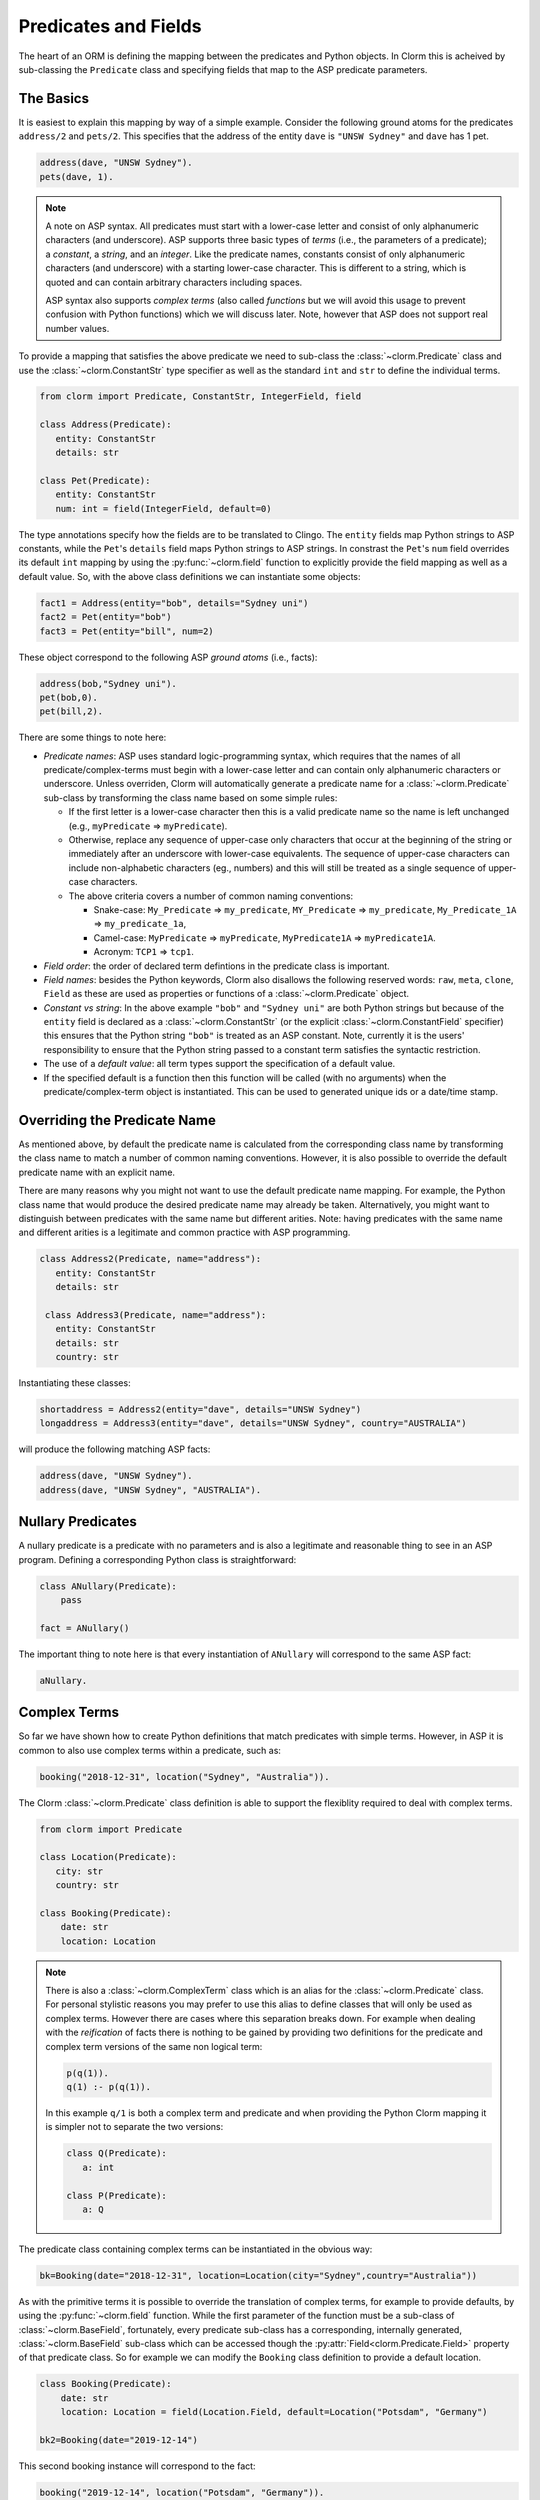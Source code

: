 Predicates and Fields
=====================

The heart of an ORM is defining the mapping between the predicates and Python objects. In Clorm
this is acheived by sub-classing the ``Predicate`` class and specifying fields that map to the
ASP predicate parameters.

The Basics
----------

It is easiest to explain this mapping by way of a simple example. Consider the following ground
atoms for the predicates ``address/2`` and ``pets/2``. This specifies that the address of the
entity ``dave`` is ``"UNSW Sydney"`` and ``dave`` has 1 pet.

.. code-block:: prolog

   address(dave, "UNSW Sydney").
   pets(dave, 1).


.. note::

   A note on ASP syntax. All predicates must start with a lower-case letter and consist of only
   alphanumeric characters (and underscore). ASP supports three basic types of *terms* (i.e.,
   the parameters of a predicate); a *constant*, a *string*, and an *integer*. Like the
   predicate names, constants consist of only alphanumeric characters (and underscore) with a
   starting lower-case character. This is different to a string, which is quoted and can
   contain arbitrary characters including spaces.

   ASP syntax also supports *complex terms* (also called *functions* but we will avoid this
   usage to prevent confusion with Python functions) which we will discuss later. Note, however
   that ASP does not support real number values.

To provide a mapping that satisfies the above predicate we need to sub-class the
:class:`~clorm.Predicate` class and use the :class:`~clorm.ConstantStr` type specifier as well
as the standard ``int`` and ``str`` to define the individual terms.

.. code-block:: python

   from clorm import Predicate, ConstantStr, IntegerField, field

   class Address(Predicate):
      entity: ConstantStr
      details: str

   class Pet(Predicate):
      entity: ConstantStr
      num: int = field(IntegerField, default=0)

The type annotations specify how the fields are to be translated to Clingo. The ``entity``
fields map Python strings to ASP constants, while the ``Pet``'s ``details`` field maps Python
strings to ASP strings. In constrast the ``Pet``'s ``num`` field overrides its default ``int``
mapping by using the :py:func:`~clorm.field` function to explicitly provide the field mapping
as well as a default value. So, with the above class definitions we can instantiate some
objects:

.. code-block:: python

   fact1 = Address(entity="bob", details="Sydney uni")
   fact2 = Pet(entity="bob")
   fact3 = Pet(entity="bill", num=2)

These object correspond to the following ASP *ground atoms* (i.e., facts):

.. code-block:: prolog

   address(bob,"Sydney uni").
   pet(bob,0).
   pet(bill,2).

There are some things to note here:

* *Predicate names*: ASP uses standard logic-programming syntax, which requires that the names
  of all predicate/complex-terms must begin with a lower-case letter and can contain only
  alphanumeric characters or underscore. Unless overriden, Clorm will automatically generate a
  predicate name for a :class:`~clorm.Predicate` sub-class by transforming the class name based
  on some simple rules:

  * If the first letter is a lower-case character then this is a valid predicate name so the
    name is left unchanged (e.g., ``myPredicate`` => ``myPredicate``).

  * Otherwise, replace any sequence of upper-case only characters that occur at the beginning
    of the string or immediately after an underscore with lower-case equivalents. The sequence
    of upper-case characters can include non-alphabetic characters (eg., numbers) and this will
    still be treated as a single sequence of upper-case characters.

  * The above criteria covers a number of common naming conventions:

    * Snake-case: ``My_Predicate`` => ``my_predicate``, ``MY_Predicate`` => ``my_predicate``,
      ``My_Predicate_1A`` => ``my_predicate_1a``,

    * Camel-case: ``MyPredicate`` => ``myPredicate``, ``MyPredicate1A`` => ``myPredicate1A``.

    * Acronym: ``TCP1`` => ``tcp1``.

* *Field order*: the order of declared term defintions in the predicate class is important.

* *Field names*: besides the Python keywords, Clorm also disallows the following reserved
  words: ``raw``, ``meta``, ``clone``, ``Field`` as these are used as properties or functions
  of a :class:`~clorm.Predicate` object.

* *Constant vs string*: In the above example ``"bob"`` and ``"Sydney uni"`` are both Python
  strings but because of the ``entity`` field is declared as a :class:`~clorm.ConstantStr` (or
  the explicit :class:`~clorm.ConstantField` specifier) this ensures that the Python string
  ``"bob"`` is treated as an ASP constant. Note, currently it is the users' responsibility to
  ensure that the Python string passed to a constant term satisfies the syntactic restriction.

* The use of a *default value*: all term types support the specification of a default value.

* If the specified default is a function then this function will be called (with no arguments)
  when the predicate/complex-term object is instantiated. This can be used to generated unique
  ids or a date/time stamp.

Overriding the Predicate Name
-----------------------------

As mentioned above, by default the predicate name is calculated from the corresponding class
name by transforming the class name to match a number of common naming conventions. However, it
is also possible to override the default predicate name with an explicit name.

There are many reasons why you might not want to use the default predicate name mapping. For
example, the Python class name that would produce the desired predicate name may already be
taken. Alternatively, you might want to distinguish between predicates with the same name but
different arities. Note: having predicates with the same name and different arities is a
legitimate and common practice with ASP programming.

.. code-block:: python

   class Address2(Predicate, name="address"):
      entity: ConstantStr
      details: str

    class Address3(Predicate, name="address"):
      entity: ConstantStr
      details: str
      country: str

Instantiating these classes:

.. code-block:: python

   shortaddress = Address2(entity="dave", details="UNSW Sydney")
   longaddress = Address3(entity="dave", details="UNSW Sydney", country="AUSTRALIA")

will produce the following matching ASP facts:

.. code-block:: prolog

   address(dave, "UNSW Sydney").
   address(dave, "UNSW Sydney", "AUSTRALIA").

Nullary Predicates
------------------

A nullary predicate is a predicate with no parameters and is also a legitimate and reasonable
thing to see in an ASP program. Defining a corresponding Python class is straightforward:

.. code-block:: python

   class ANullary(Predicate):
       pass

   fact = ANullary()

The important thing to note here is that every instantiation of ``ANullary`` will correspond to
the same ASP fact:

.. code-block:: prolog

    aNullary.

Complex Terms
-------------

So far we have shown how to create Python definitions that match predicates with simple
terms. However, in ASP it is common to also use complex terms within a predicate, such as:

.. code-block:: prolog

    booking("2018-12-31", location("Sydney", "Australia")).

The Clorm :class:`~clorm.Predicate` class definition is able to support the flexiblity required
to deal with complex terms.

.. code-block:: python

   from clorm import Predicate

   class Location(Predicate):
      city: str
      country: str

   class Booking(Predicate):
       date: str
       location: Location


.. note::

   There is also a :class:`~clorm.ComplexTerm` class which is an alias for the
   :class:`~clorm.Predicate` class. For personal stylistic reasons you may prefer to use this
   alias to define classes that will only be used as complex terms. However there are cases
   where this separation breaks down. For example when dealing with the *reification* of facts
   there is nothing to be gained by providing two definitions for the predicate and complex
   term versions of the same non logical term:

   .. code-block:: prolog

       p(q(1)).
       q(1) :- p(q(1)).

   In this example ``q/1`` is both a complex term and predicate and when providing the Python
   Clorm mapping it is simpler not to separate the two versions:

   .. code-block:: python

      class Q(Predicate):
         a: int

      class P(Predicate):
         a: Q


The predicate class containing complex terms can be instantiated in the obvious way:

.. code-block:: python

   bk=Booking(date="2018-12-31", location=Location(city="Sydney",country="Australia"))


As with the primitive terms it is possible to override the translation of complex terms, for
example to provide defaults, by using the :py:func:`~clorm.field` function.  While the first
parameter of the function must be a sub-class of :class:`~clorm.BaseField`, fortunately, every
predicate sub-class has a corresponding, internally generated, :class:`~clorm.BaseField`
sub-class which can be accessed though the :py:attr:`Field<clorm.Predicate.Field>` property of
that predicate class. So for example we can modify the ``Booking`` class definition to provide
a default location.

.. code-block:: python

   class Booking(Predicate):
       date: str
       location: Location = field(Location.Field, default=Location("Potsdam", "Germany")

   bk2=Booking(date="2019-12-14")

This second booking instance will correspond to the fact:

.. code-block:: prolog

    booking("2019-12-14", location("Potsdam", "Germany")).



Negative Facts
--------------

ASP follows standard logic programming syntax and treats the ``not`` keyword as **default
negation** (also **negation as failure**). Using default negation is important to ASP
programming as it can lead to more readable and compact modelling of a problem.

However, there may be times when having an explicit notion of negation is also useful, and
ASP/Clingo does have support for **classical negation**; indicated syntactically using the
``-`` symbol:

.. code-block:: prolog

    { a(1..2); b(1..2) }.
    -b(N) :- a(N).
    -a(N) :- b(N).

The above program chooses amongst the ``a/1`` and ``b/1`` predicates, then for every positive
``a/1`` fact, the corresponding ``b/1`` fact is negated and vice-versa. This will generate nine
stable models. For example, if ``a(2)`` and ``b(1)`` are chosen, then the corresponding
negative literals will be ``-b(2)`` and ``-a(1)`` respectively.

Note: Clingo supports negated literals as well as terms. However, tuples cannot be negated.

.. code-block:: prolog

   f(-g(a)).   % This is valid
   f(-(a,b)).  % Error!!!

Clorm supports negation for any fact or term that can be negated by Clingo. Specifying a
negative literal simply involves setting ``sign=False`` when instantiating the Predicate (or
ComplexTerm). Note: unlike the field parameters, the ``sign`` parameter must be specified as a
named parameter and cannot be specified using positional arguments.

.. code-block:: python

   class P(Predicate):
       a: int

   neg_p1 = P(a=1,sign=False)
   neg_p1_alt = P(1,sign=False)
   assert neg_p1 == neg_p1_alt

Once instantiated, checking whether a fact (or a complex term) is negated can be determined
using the ``sign`` attribute of Predicate instance.

.. code-block:: python

   assert neg_p1.sign == False

Finally, for finer control of the unification process, a Predicate/ComplexTerm can be specified
to only unify with either positive or negative facts/terms by setting a ``sign`` meta attribute
declaration.

.. code-block:: python

   class P_pos(Predicate, name="p", sign=True):
       a: int

   class P_neg(Predicate, name="p", sign=False):
       a: int

   % Instatiating facts
   pos_p = P_pos(1)                     % Ok
   neg_p_fail = P_pos(1,sign=False)     % throws a ValueError

   neg_p = P_neg(1)                     % Ok
   pos_p_fail = P_neg(1,sign=False)     % throws a ValueError

   % Unifying against raw Clingo positive and negative facts
   raws = [Function("p",Number(1)), Function("p",Number(1),positive=False)]
   fb = unify([P_pos,P_neg], raw)
   assert pos_p in fb
   assert neg_p in fb

Field Definitions
-----------------

Clorm provides a number of standard definitions that specify the mapping between Clingo's
internal representation (some form of ``Clingo.Symbol``) to more natural Python
representations.  ASP has three *simple terms*: *integer*, *string*, and *constant*, and Clorm
provides three standard definition classes to provide a mapping to these fields:
:class:`~clorm.IntegerField`, :class:`~clorm.StringField`, and :class:`~clorm.ConstantField`.

Clorm also provides a :class:`~clorm.SimpleField` class that can match to any simple term. This
is useful when the parameter of a defined predicate can contain arbitrary simple term
types. Clorm takes care of converting the ASP string, constant or integer to a Python string or
integer object. Note that both ASP strings and constants are both converted to Python string
objects.

In order to convert from a Python string object to an ASP string or constant,
:class:`~clorm.SimpleField` uses a regular expression to determine if the string matches the
pattern of a constant and treats it accordingly. For this reason :class:`~clorm.SimpleField`
should be used with care in order to ensure expected behaviour, and using the distinct field
types is often preferable.


Sub-classing Field Definitions
^^^^^^^^^^^^^^^^^^^^^^^^^^^^^^

All field classes inherit from a base class :class:`~clorm.BaseField` and it's possible to
define arbitrary data conversions by sub-classing :class:`~clorm.BaseField`. Clorm provides the
standard sub-classes :class:`~clorm.StringField`, :class:`~clorm.ConstantField`, and
:class:`~clorm.IntegerField`. Clorm also automatically generates an appropriate sub-class for
every :class:`~clorm.Predicate` definition for use in a complex term.

However, it is sometimes also useful to explicitly sub-class the :class:`~clorm.BaseField`
class, or sub-class one of its sub-classes. By sub-classing a sub-class it is possible to form
a *data conversion chain*. To understand why this is useful we consider an example of
specifying a date field.

Consider the example of an application that needs a date term for an event tracking
application. From the Python code perspective it would be natural to use Python
``datetime.date`` objects. However, it then becomes a question of how to encode these Python
date objects in ASP (noting that ASP only has three simple term types).

A useful encoding would be to encode a date as a string in **YYYYMMDD** format (or
**YYYY-MM-DD** for greater readability). Dates encoded in this format satisfy some useful
properties such as the comparison operators will produce the expected results (e.g.,
``"20180101" < "20180204"``). A string is also preferable to using a similiarly encoded integer
value.  For example, encoding the date in the same way as an integer would allow incrementing
or subtracting a date encoded number, which could lead to unwanted values (e.g., ``20180131 + 1
= 20180132`` does not correspond to a valid date).

So, adopting a date encoded string we can consider a date based fact for the booking
application that simply encodes that there is a New Year's eve party on the 31st December 2018.

.. code-block:: prolog

   booking("2018-12-31", "NYE party").

Using Clorm this fact can be captured by the following Python :class:`~clorm.Predicate`
sub-class definition:

.. code-block:: python

   from clorm import *

   class Booking(Predicate):
      date: str
      description: str

However, since we encoded the date as simply a ``str`` (which internally maps to
:class:`~clorm.StringField`) it is now up to the user of the ``Booking`` class to perform the
necessary translations to and from a Python ``datetime.date`` objects when necessary. For
example:

.. code-block:: python

   import datetime
   nye = datetime.date(2018, 12, 31)
   nyeparty = Booking(date=int(nye.strftime("%Y-%m-%d")), description="NYE Party")

Here the Python ``nyeparty`` variable corresponds to the encoded ASP event, with the ``date``
term capturing the string encoding of the date. In the opposite direction to extract the date
it is necessary to turn the date encoded string into an actual ``datetime.date`` object:

.. code-block:: python

   nyedate = datetime.datetime.strptime(str(nyepart.date), "%Y-%m-%d")

The problem with the above code is that the process of creating and using the date in the
``Booking`` object is cumbersome and error-prone. You have to remember to make the correct
translation both in creating and reading the date. Furthermore the places in the code where
these translations are made may be far apart, leading to potential problems when code needs to
be refactored.

The solution to this problem is to create a sub-class of :class:`~clorm.BaseField` that
performs the appropriate data conversion. However, sub-classing :class:`~clorm.Basefield`
directly requires dealing with raw Clingo ``Symbol`` objects. A better alternative is to
sub-class the :class:`~clorm.StringField` class so you only need to deal with the string to
date conversion.

.. code-block:: python

   import datetime
   from clorm import *

   class DateField(StringField):
       pytocl = lambda dt: dt.strftime("%Y-%m-%d")
       cltopy = lambda s: datetime.datetime.strptime(s,"%Y-%m-%d").date()

   class Booking(Predicate):
       date: datetime.date = field(DateField)
       description: StringField

The ``pytocl`` definition specifies the conversion that takes place in the direction of
converting Python data to Clingo data, and ``cltopy`` handles the opposite direction. Because
the :class:`~clorm.DateField` inherits from :class:`~clorm.StringField` therefore the
``pytocl`` function must output a Python string object. In the opposite direction, ``cltopy``
must be passed a Python string object and performs the desired conversion, in this case
producing a ``datetime.date`` object.

With the newly defined ``DateField`` the conversion functions are all captured within the one
class definition and interacting with the objects can be done in a more natural manner.

.. code-block:: python

    nye = datetime.date(2018,12,31)
    nyeparty = Booking(date=nye, description="NYE Party")

    print("Event {}: date {} type {}".format(nyeparty, nyeparty.date, type(nyeparty.date)))

will print the expected output:

.. code-block:: bash

    Event booking(20181231,"NYE Party"): date "2018-12-31" type <class 'datetime.date'>


.. note::

   The ``pytocl`` and ``cltopy`` functions can potentially be passed bad input. For example,
   when converting a clingo String symbol to a date object the passed string may not correspond
   to an actual date. In such cases these functions can legitimately throw either a
   ``TypeError`` or a ``ValueError`` exception. Internally, Clorm's framework will catch these
   two types of exceptions and will treat them as failures to unify when trying to unify clingo
   symbols to facts. Any other exception is passed through as a genuine error. This should be
   kept in mind if you are writing your own field class.

Restricted Sub-class of a Field Definition
^^^^^^^^^^^^^^^^^^^^^^^^^^^^^^^^^^^^^^^^^^

Another reason to sub-class a field definition is to restrict the set of values that the field
can hold. For example you could have an application where an argument of a predicate is
restricted to a specific set of constants, such as the days of the week.

.. code-block:: prolog

    cooking(monday, "Jane"). cooking(tuesday, "Bill"). cooking(wednesday, "Bob").
    cooking(thursday, "Anne"). cooking(friday, "Bill").
    cooking(saturday, "Jane"). cooking(sunday, "Bob").

When defining a predicate corresponding to cooking/2 it is possible to simply use a
``ConstantField`` field for the days.

.. code-block:: python

   class Cooking1(Predicate):
      dow = ConstantField
      person = StringField
      class Meta: name = "cooking"

However, this would potentiallly allow for creating erroneous instances that don't correspond
to actual days of the week (for example, with a spelling mistake):

.. code-block:: python

   ck = Cooking1(dow="mnday",person="Bob")

In order to avoid these errors it is necessary to subclass the :class:`~clorm.ConstantField` in
order to restrict the set of values to the desired set. Clorm provides a helper function
:py:func:`~clorm.refine_field` for this use-case. It dynamically defines a new class that
restricts the values of an existing field class.

.. code-block:: python

   DowField = refine_field(ConstantField,
      ["sunday","monday","tuesday","wednesday","thursday","friday","saturday"])

   class Cooking2(Predicate, name="cooking"):
      dow: ConstantStr = field(DowField)
      person:str

   ok=Cooking2(dow="monday",person="Bob")

   try:
      bad = Cooking2(dow="mnday",person="Bob")  # raises a TypeError exception
   except TypeError:
      print("Caught exception")

.. note::

   The :py:func:`~clorm.refine_field` function can also be called with only two arguments,
   rather than three, by ignoring the name for the generated class. In this case an anonymously
   generated name will be used.

As well as explictly specifying the set of refinement values, :py:func:`~clorm.refine_field`
also provides a more general approach where a function/functor/lambda can be provided. This
function must take a single input and return ``True`` if that value is valid for the field. For
example, to define a field that accepts only positive integers:

.. code-block:: python

   PosIntField = refine_field(NumberField, lambda x : x >= 0)

An alternative to using :py:func:`~clorm.refine_field` to restrict the allowable values is to
an explicitly specified set is to use :py:func:`~clorm.define_enum_field`. This function allows
Clorm to be used with standard Python Enum classes. So, the day-of-week example could be
rewritten to use an Enum class:

.. code-block:: python

   import enum

   class DOW(ConstantStr, enum.Enum):
       SUNDAY="sunday"
       MONDAY="monday"
       TUESDAY="tuesday"
       WEDNESDAY="wednesday"
       THURSDAY="thursday"
       FRIDAY="friday"
       SATURDAY="saturday"

   class Cooking3(Predicate, name="cooking"):
       dow: DOW
       person: str

   ok = Cooking3(dow=DOW.MONDAY,person="Bob")

One useful advantage of using an enumeration is Clorm has built in handling to allow it to be
specified as a type annotation. This means that you do not have to explicitly call the
:py:func:`~clorm.define_enum_field` function to generate the appropriate field definition.

Finally, it should be highlighted that this mechanism for defining a field restriction works
not just for validating the inputs into an ASP program. It can also be used to filter the
outputs of the ASP solver as the invalid field values will not *unify* with the predicate.

For example, in the above program you can separate the cooks on the weekend from the weekday
cooks.

.. code-block:: python

   WeekendField = refine_field(ConstantField, ["sunday","saturday"])
   WeekdayField = refine_field(ConstantField, ["monday","tuesday","wednesday","thursday","friday"])

   class WeekendCooking(Predicate, name="cooking"):
      dow: str = field(WeekendField)
      person: str

   class WeekdayCooking(Predicate, name="cooking"):
      dow: str = field(WeekdayField)
      person: str


Using Positional Arguments
--------------------------

So far we have shown how to create Clorm predicate and complex term instances using keyword
arguments that match their defined field names, as well as accessing the arguments via the
fields as named properties. For example:

.. code-block:: python

   from clorm import *

   class Contact(Predicate):
       cid: int
       name: str

   c1 = Contact(cid=1, name="Bob")

   assert c1.cid == 1
   assert c1.name == "Bob"

However, Clorm also supports creating and accessing the field data using
positional arguments:


.. code-block:: python

   c2 = Contact(2,"Bill")

   assert c2[0] == 2
   assert c2[1] == "Bill"

While Clorm does support the use of positional arguments for predicates, nevertheless it should
be used sparingly because it can lead to brittle code that can be hard to debug, and can also
be more difficult to refactor as the ASP program changes. However, there are genuine use-cases
where it can be convenient to use positional arguments. In particular when defining very simple
tuples, where the position of arguments is unlikely to change as the ASP program changes. We
discuss Clorm's support for these cases in the following section.

Working with Tuples
-------------------

Tuples are a special case of complex terms that often appear in ASP programs. For example:

.. code-block:: none

   booking("2018-12-31", ("Sydney", "Australia)).

For Clorm tuples are simply a :class:`~clorm.Predicate` sub-class where the name of the
corresponding predicate is empty. While this can be set using an ``is_tuple`` property of the
complex term's class, Clorm also provides specialised support using the more intuitive syntax
of a Python tuple type annotations. For example, a predicate definition that unifies with the
above fact can be defined simply (using the ``DateField`` defined earlier):

.. code-block:: python

   class Booking(Predicate):
       date: datetime.date = field(DateField)
       location: tuple[str, str]

.. note::

   For Python versions earlier than 3.9 you need to specify the tuple type using the ``Tuple``
   identifier from the ``typing`` module:

    .. code-block:: python

        from typing import Tuple

       class Booking(Predicate):
           date: datetime.date = field(DateField)
           location: Tuple[str, str]


Here the ``location`` field is defined as a pair of strings, without having to explictly define
a separate :class:`~clorm.ComplexTerm` sub-class that corresponds to this pair. To instantiate
the ``Booking`` class a Python tuple can also be used for the values of ``location`` field. For
example, the following creates a ``Boooking`` instance corresponding to the ``booking/2`` fact
above:

.. code-block:: python

   bk = Booking(date=datetime.date(2018,12,31), location=("Sydney","Australia"))


While it is unnecessary to define a seperate :class:`~clorm.Predicate` sub-class corresponding
to the tuple, internally this is in fact exactly what Clorm does. Clorm will transform the
above definition into something similar to the following:

.. code-block:: python

   class SomeAnonymousName(Predicate, name=""):
      city: str
      country: str

   class Booking(Predicate):
       date: datetime.date = field(DateField)
       location: tuple[str, str] = field(SomeAnonymousName.Field)

Here the :class:`~clorm.Predicate` has an empty name, so it will be treated as a tuple rather
than a complex term with a function name.

One important difference between the implicitly defined and explicitly defined versions of a
tuple is that the explicit version allows for field names to be given, while the implicit
version will have automatically generated names. However, for simple implicitly defined tuples
it would be more common to use positional arguments anyway, so in many cases it can be the
preferred alternative. For example:

.. code-block:: python

   bk = Booking(date=datetime.date(2018,12,31), location=("Sydney","Australia"))

   assert bk.location[0] == "Sydney"

.. note::

   As mentioned previously, using positional arguments is something that should be used
   sparingly as it can lead to brittle code that is more difficult to refactor. It should
   mainly be used for cases where the ordering of the fields in the tuple is unlikely to change
   when the ASP program is refactored.

Debugging Auxiliary Predicates
------------------------------

When integrating an ASP program into a Python based application there will be a set of
predicates that are important for inputting a problem instance and outputting a solution. Clorm
is intended to provide a clean way of interacting with these predicates.

However, there will typically be other auxiliary predicates that are used as part of the
problem formalisation. While they may not be important from the Python application point of
view they do become important during the process of developing and debugging the ASP
program. During this process it can be cumbersome to build a detailed Clorm predicate
definition for each one of these, especially when all you need to do is print the predicate
instances to the screen, possibly sorted in some order.

Clorm solves this issue by providing a factory helper function
:py:func:`~clorm.simple_predicate` that returns a :class:`~clorm.Predicate` sub-class that will
map to any predicate instance with that name and arity.

For example this function could be used for the above booking example if we wanted to extract
the ``booking/2`` facts from the model but didn't care about mapping the data types for the
individual parameters. For example to match the ASP fact:

.. code-block:: none

   booking("2018-12-31", ("Sydney", "Australia)).

instead of the explicit ``Booking`` definition above we could use the
:py:func:`~clorm.simple_predicate` function:

.. code-block:: python

   from clorm.clingo import Symbol, Function, String
   from clorm import _simple_predicate

   Booking_alt = simple_predicate("booking",2)
   bk_alt = Booking_alt(String("2018-12-31"), Function("",[String("Sydney"),String("Australia")]))

Note, in this case in order to create these objects within Python it is necessary to use the
Clingo functions to explictly create ``clingo.Symbol`` objects.


Dealing with Raw Clingo Symbols
-------------------------------

As well as supporting simple and complex terms it is sometimes useful to deal with the raw
``clingo.Symbol`` objects created through the underlying Clingo Python API.

.. _raw-symbol-label:

Raw Clingo Symbols
^^^^^^^^^^^^^^^^^^

The Clingo API uses ``clingo.Symbol`` objects for dealing with facts; and there are a number of
functions for creating the appropriate type of symbol objects (i.e., ``clingo.Function()``,
``clingo.Number()``, ``clingo.String()``).

In essence the Clorm :class:`~clorm.Predicate` class simply provides a more convenient and
intuitive way of constructing and dealing with these ``clingo.Symbol`` objects. In fact the
underlying symbols can be accessed using the ``raw`` property of a :class:`~clorm.Predicate`
instance.

.. code-block:: python

   from clorm import *    # Predicate, ConstantField, StringField
   from clingo import *   # Function, String

   class Address(Predicate):
      entity: ConstantStr
      details: str

   address = Address(entity="dave", details="UNSW Sydney")

   raw_address = Function("address", [Function("dave",[]), String("UNSW Sydney")])

   assert address.raw == raw_address

.. note::

   To construct clorm objects from raw clingo symbols involves *unifying* the clingo symbol
   with the :class:`~clorm.Predicate` or :class:`~clorm.ComplexTerm` sub-class. This typically
   happens when you have a list of symbols corresponding to a clingo model and you want to turn
   them into a set of clorm facts.  See :ref:`advanced_unification`,
   :ref:`api_clingo_integration`, and :py:func:`~clorm.unify` for details about unification.


Integrating Clingo Symbols into a Predicate Definition
^^^^^^^^^^^^^^^^^^^^^^^^^^^^^^^^^^^^^^^^^^^^^^^^^^^^^^

There are some cases when it might be convenient to combine the simplicity and the structure of
the Clorm predicate interface with the flexibility of the underlying Clingo symbol API. For
this case it is possible to use the :class:`~clorm.RawField` class.

For example when modeling dynamic domains it is often useful to provide a predicate that
defines what *fluents* hold (i.e., are true) at a given time point, but to allow the fluents
themselves to have an arbitrary form.

.. code-block:: prolog

   time(1..5).

   holds(X,T+1) :- fluent(X), not holds(X,T).

   fluent(light(on)).
   fluent(robotlocation(roby, kitchen)).

   holds(light(on), 0).
   holds(robotlocation(roby,kitchen), 0).

In this example instances of the ``holds/2`` predicate can have two distinctly different
signatures for the first term (i.e., ``light/1`` and ``robotlocation/2``). While the definition
of the fluent is important at the ASP level, however, at the Python level we may not be
interested in the structure of the fluent, only whether it holds or not. In such a case we can
use a :class:`~clorm.RawField` to define the raw mapping from the fluent term to a Python
object.

.. code-block:: python

   from clorm import Raw, Predicate

   class Holds(Predicate):
      fluent: Raw
      time: int

:class:`~clorm.RawField` provides no data translation between ASP and Python and therefore has
the useful property that it will unify with any ``clingo.Symbol`` object; in particular in this
case it can be used to capture both the ``light/1`` and ``robotlocation/2`` complex terms.

When translating from Python to clingo, :class:`~clorm.RawField` expects objects of the type
:class:`~clorm.Raw`, and returns objects of this type when translating from clingo to
Python. :class:`~clorm.Raw` is simply a thin wrapper around the underlying ``clingo.Symbol``.

For example, to create a create a Python fact that specifies that the light is on at time 0:

.. code-block:: python

   from clingo import Function
   from clorm import Raw

   sym_lighton = Function("light", [Function("on",[])])
   lighton1 = Holds(fluent=Raw(sym_lighton), time=0)


Combining Field Definitions
---------------------------

The above example is useful for cases where you don't care about accessing the details of
individual fluents and therefore it makes sense to simply treat them as a
:class:`~clorm.RawField` complex term. However, the question naturally arises what to do if you
do want more fine-grained access to these fluents.

There are a few possible solutions to this problem, but one obvious answer is to use a field
that combines together multiple fields. Such a combined field could be specified manually by
explicitly defining a :class:`~clorm.BaseField` sub-class. However, to simplify this process
the :py:func:`~clorm.combine_fields` factory function has been provided that will return such a
combined sub-class. In fact Clorm uses standard Python union type annotation to implicitly
generate such a mapping.

With reference to the ASP code of the previous example we could add the following Python
integration:

.. code-block:: python

   from clorm import Predicate, ComplexTerm, IntegerField, ConstantField, combine_fields

   class Light(Predicate):
      status: ConstantStr

   class RobotLocation(Predicate, name="robotlocation"):
      robot: ConstantStr
      location: ConstantStr

   class Holds(Predicate):
      fluent: Light | RobotLocation
      time: int

.. note::

   For Python versions earlier than 3.11 you need to specify the union type using the ``Union``
   identifier from the ``typing`` module:

    .. code-block:: python

       from typing import Tuple

       class Holds(Predicate):
          fluent: Union[Light, RobotLocation]
          time: int


When used explicitly, the :py:func:`~clorm.combine_fields` function takes two arguments; the
first is an optional field name argument and the second is a list of the sub-fields to
combine. Note: when trying to unify a value with a combined field the raw symbol values will be
unified with the underlying field definitions in the order that they are listed in the call to
:py:func:`~clorm.combine_fields`. This means that care needs to be taken if the raw symbol
values could unify with multiple sub-fields; it will only unify with the first successful
sub-field. In the above example this is not a problem as the two fluent field definitions do
not overlap.


Dealing with Nested Lists
-------------------------

ASP does not have an explicit representation for lists. However a common convention for
encoding lists is using a nesting of head-tail pairs; where the head of the pair is the element
of the list and the tail is the remainder of the list, being another pair or an empty tuple to
indicate the end of the list.

For example encoding a list of "nodes" [1,2,c] for some predicate ``p``, might take the form:

.. code-block:: prolog

   p(nodes,(1,(2,(c,())))).

While, such an encoding can be problematic and can lead to a grounding blowout, nevertheless
when used with care can be very useful.

Unfortunately, getting facts containing these sorts of nested lists into and out of Clingo can
be very cumbersome. To help support this type of encoding Clorm provides the
:py:func:`~clorm.define_nested_list_field()` function. This factory function takes an element
field class, as well as an optional new class name, and returns a newly created
:class:`~clorm.BaseField` sub-class that can be used to convert to and from a list of elements
of that field class. Clorm provides implicit support for this helper function with some extra
type identifiers.

 .. code-block:: python

   from clorm import Predicate, ConstantStr, HeadList

   class P(Predicate):
      param: ConstantStr
      alist: HeadList[int]

   p = P("nodes",[1,2,3])
   assert str(p) == "p(nodes,(1,(2,(3,()))))"


Old Syntax
----------

The preferred syntax for specifying predicates has changed with Clorm 1.5. The new syntax looks
very similar to standard Python dataclasses or a modern Python library such as
`Pydantic <https://docs.pydantic.dev/latest/>`_. This new syntax integrates better with modern
Python programming practices, for example using linters and type checkers.

The old syntax does not use Python type annotations and instead required the user to explicitly
a :class:`~clorm.BaseField` sub-class for each term. It also required the use of a ``Meta``
sub-class to provide predicate meta-data, for example, to override the name of the predicate.

 .. code-block:: python

   from clorm import Predicate, StringField, IntegerField

   class Location(Predicate):
      city = StringField
      country = StringField

      class Meta:
         name = "mylocation"

   class Booking(Predicate):
       date = StringField
       location = Location.Field


While the old syntax still works it should only be used as a fallback if it is not possible to
specify some requirement using the new syntax. The old syntax will likely be deprecated at some
point and eventually removed completely.

